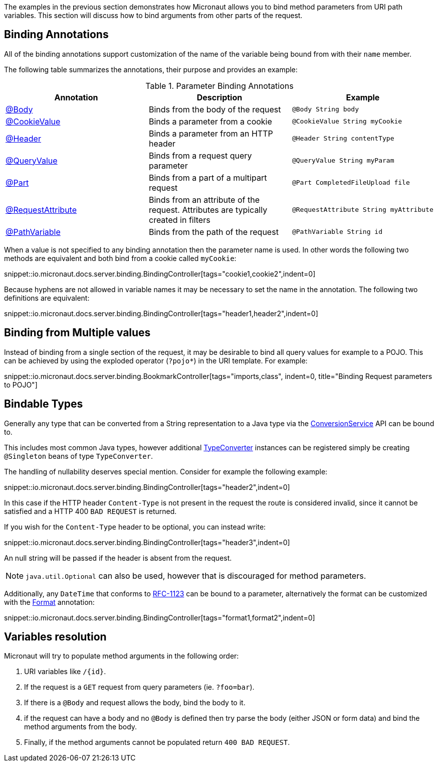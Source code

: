 The examples in the previous section demonstrates how Micronaut allows you to bind method parameters from URI path variables. This section will discuss how to bind arguments from other parts of the request.

== Binding Annotations

All of the binding annotations support customization of the name of the variable being bound from with their `name` member.

The following table summarizes the annotations, their purpose and provides an example:

.Parameter Binding Annotations
|===
|Annotation|Description |Example

|link:{api}/io/micronaut/http/annotation/Body.html[@Body]
|Binds from the body of the request
|`@Body String body`

|link:{api}/io/micronaut/http/annotation/CookieValue.html[@CookieValue]
|Binds a parameter from a cookie
|`@CookieValue String myCookie`

|link:{api}/io/micronaut/http/annotation/Header.html[@Header]
|Binds a parameter from an HTTP header
|`@Header String contentType`

|link:{api}/io/micronaut/http/annotation/QueryValue.html[@QueryValue]
|Binds from a request query parameter
|`@QueryValue String myParam`

|link:{api}/io/micronaut/http/annotation/Part.html[@Part]
|Binds from a part of a multipart request
|`@Part CompletedFileUpload file`

|link:{api}/io/micronaut/http/annotation/RequestAttribute.html[@RequestAttribute]
|Binds from an attribute of the request. Attributes are typically created in filters
|`@RequestAttribute String myAttribute`

|link:{api}/io/micronaut/http/annotation/RequestAttribute.html[@PathVariable]
|Binds from the path of the request
|`@PathVariable String id`
|===

When a value is not specified to any binding annotation then the parameter name is used. In other words the following two methods are equivalent and both bind from a cookie called `myCookie`:

snippet::io.micronaut.docs.server.binding.BindingController[tags="cookie1,cookie2",indent=0]

Because hyphens are not allowed in variable names it may be necessary to set the name in the annotation. The following two definitions are equivalent:

snippet::io.micronaut.docs.server.binding.BindingController[tags="header1,header2",indent=0]

== Binding from Multiple values

Instead of binding from a single section of the request, it may be desirable to bind all query values for example to a POJO. This can be achieved by using the exploded operator (`?pojo*`) in the URI template. For example:

snippet::io.micronaut.docs.server.binding.BookmarkController[tags="imports,class", indent=0, title="Binding Request parameters to POJO"]

== Bindable Types

Generally any type that can be converted from a String representation to a Java type via the link:{api}/io/micronaut/core/convert/ConversionService.html[ConversionService] API can be bound to.

This includes most common Java types, however additional link:{api}/io/micronaut/core/convert/TypeConverter.html[TypeConverter] instances can be registered simply be creating `@Singleton` beans of type `TypeConverter`.

The handling of nullability deserves special mention. Consider for example the following example:

snippet::io.micronaut.docs.server.binding.BindingController[tags="header2",indent=0]

In this case if the HTTP header `Content-Type` is not present in the request the route is considered invalid, since it cannot be satisfied and a HTTP 400 `BAD REQUEST` is returned.

If you wish for the `Content-Type` header to be optional, you can instead write:

snippet::io.micronaut.docs.server.binding.BindingController[tags="header3",indent=0]

An null string will be passed if the header is absent from the request.

NOTE: `java.util.Optional` can also be used, however that is discouraged for method parameters.

Additionally, any `DateTime` that conforms to link:{jdkapi}/java/time/format/DateTimeFormatter.html#RFC_1123_DATE_TIME[RFC-1123] can be bound to a parameter, alternatively the format can be customized with the link:{api}/io/micronaut/core/convert/format/Format.html[Format] annotation:

snippet::io.micronaut.docs.server.binding.BindingController[tags="format1,format2",indent=0]

== Variables resolution

Micronaut will try to populate method arguments in the following order:

1. URI variables like `/{id}`.
2. If the request is a `GET` request from query parameters (ie. `?foo=bar`).
3. If there is a `@Body` and request allows the body, bind the body to it.
4. if the request can have a body and no `@Body` is defined then try parse the body (either JSON or form data) and
bind the method arguments from the body.
5. Finally, if the method arguments cannot be populated return `400 BAD REQUEST`.

